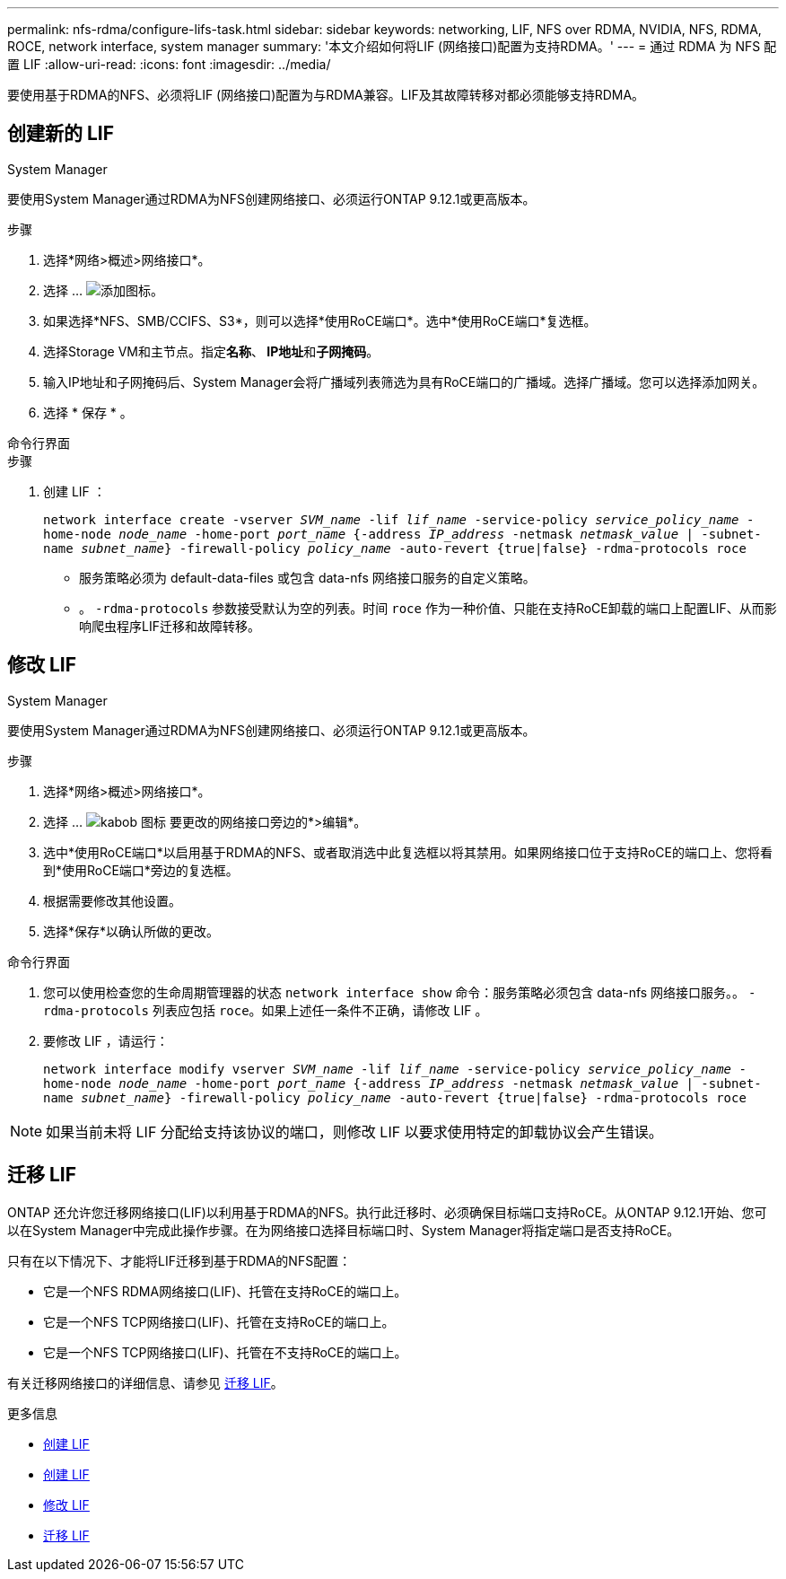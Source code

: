 ---
permalink: nfs-rdma/configure-lifs-task.html 
sidebar: sidebar 
keywords: networking, LIF, NFS over RDMA, NVIDIA, NFS, RDMA, ROCE, network interface, system manager 
summary: '本文介绍如何将LIF (网络接口)配置为支持RDMA。' 
---
= 通过 RDMA 为 NFS 配置 LIF
:allow-uri-read: 
:icons: font
:imagesdir: ../media/


[role="lead"]
要使用基于RDMA的NFS、必须将LIF (网络接口)配置为与RDMA兼容。LIF及其故障转移对都必须能够支持RDMA。



== 创建新的 LIF

[role="tabbed-block"]
====
.System Manager
--
要使用System Manager通过RDMA为NFS创建网络接口、必须运行ONTAP 9.12.1或更高版本。

.步骤
. 选择*网络>概述>网络接口*。
. 选择 ... image:icon_add.gif["添加图标"]。
. 如果选择*NFS、SMB/CCIFS、S3*，则可以选择*使用RoCE端口*。选中*使用RoCE端口*复选框。
. 选择Storage VM和主节点。指定**名称**、** IP地址**和**子网掩码**。
. 输入IP地址和子网掩码后、System Manager会将广播域列表筛选为具有RoCE端口的广播域。选择广播域。您可以选择添加网关。
. 选择 * 保存 * 。


--
.命令行界面
--
.步骤
. 创建 LIF ：
+
`network interface create -vserver _SVM_name_ -lif _lif_name_ -service-policy _service_policy_name_ -home-node _node_name_ -home-port _port_name_ {-address _IP_address_ -netmask _netmask_value_ | -subnet-name _subnet_name_} -firewall-policy _policy_name_ -auto-revert {true|false} -rdma-protocols roce`

+
** 服务策略必须为 default-data-files 或包含 data-nfs 网络接口服务的自定义策略。
** 。 `-rdma-protocols` 参数接受默认为空的列表。时间 `roce` 作为一种价值、只能在支持RoCE卸载的端口上配置LIF、从而影响爬虫程序LIF迁移和故障转移。




--
====


== 修改 LIF

[role="tabbed-block"]
====
.System Manager
--
要使用System Manager通过RDMA为NFS创建网络接口、必须运行ONTAP 9.12.1或更高版本。

.步骤
. 选择*网络>概述>网络接口*。
. 选择 ... image:icon_kabob.gif["kabob 图标"] 要更改的网络接口旁边的*>编辑*。
. 选中*使用RoCE端口*以启用基于RDMA的NFS、或者取消选中此复选框以将其禁用。如果网络接口位于支持RoCE的端口上、您将看到*使用RoCE端口*旁边的复选框。
. 根据需要修改其他设置。
. 选择*保存*以确认所做的更改。


--
.命令行界面
--
. 您可以使用检查您的生命周期管理器的状态 `network interface show` 命令：服务策略必须包含 data-nfs 网络接口服务。。 `-rdma-protocols` 列表应包括 `roce`。如果上述任一条件不正确，请修改 LIF 。
. 要修改 LIF ，请运行：
+
`network interface modify vserver _SVM_name_ -lif _lif_name_ -service-policy _service_policy_name_ -home-node _node_name_ -home-port _port_name_ {-address _IP_address_ -netmask _netmask_value_ | -subnet-name _subnet_name_} -firewall-policy _policy_name_ -auto-revert {true|false} -rdma-protocols roce`




NOTE: 如果当前未将 LIF 分配给支持该协议的端口，则修改 LIF 以要求使用特定的卸载协议会产生错误。

--
====


== 迁移 LIF

ONTAP 还允许您迁移网络接口(LIF)以利用基于RDMA的NFS。执行此迁移时、必须确保目标端口支持RoCE。从ONTAP 9.12.1开始、您可以在System Manager中完成此操作步骤。在为网络接口选择目标端口时、System Manager将指定端口是否支持RoCE。

只有在以下情况下、才能将LIF迁移到基于RDMA的NFS配置：

* 它是一个NFS RDMA网络接口(LIF)、托管在支持RoCE的端口上。
* 它是一个NFS TCP网络接口(LIF)、托管在支持RoCE的端口上。
* 它是一个NFS TCP网络接口(LIF)、托管在不支持RoCE的端口上。


有关迁移网络接口的详细信息、请参见 xref:../networking/migrate_a_lif.html[迁移 LIF]。

.更多信息
* xref:../networking/create_a_lif.html[创建 LIF]
* xref:../networking/create_a_lif.html[创建 LIF]
* xref:../networking/modify_a_lif.html[修改 LIF]
* xref:../networking/migrate_a_lif.html[迁移 LIF]

